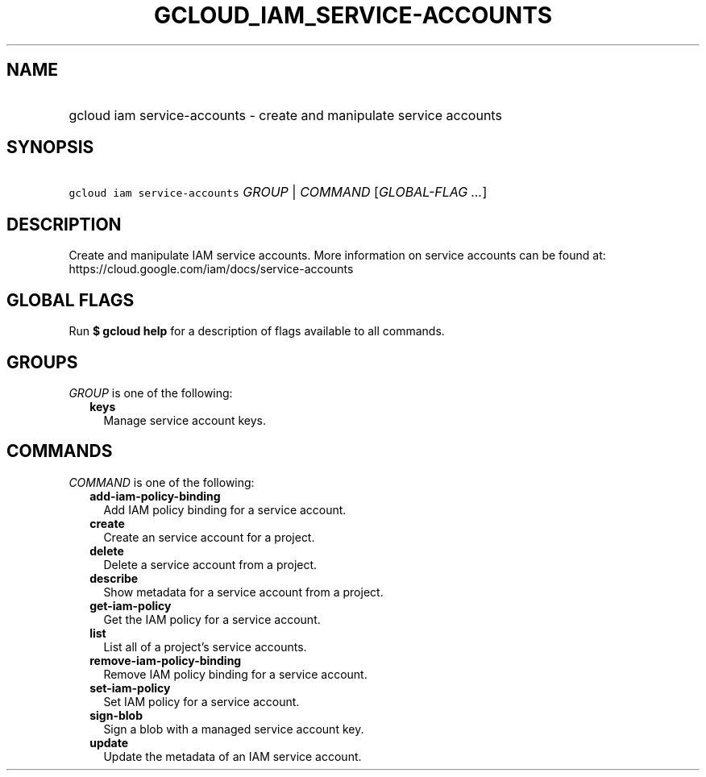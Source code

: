
.TH "GCLOUD_IAM_SERVICE\-ACCOUNTS" 1



.SH "NAME"
.HP
gcloud iam service\-accounts \- create and manipulate service accounts



.SH "SYNOPSIS"
.HP
\f5gcloud iam service\-accounts\fR \fIGROUP\fR | \fICOMMAND\fR [\fIGLOBAL\-FLAG\ ...\fR]



.SH "DESCRIPTION"

Create and manipulate IAM service accounts. More information on service accounts
can be found at: https://cloud.google.com/iam/docs/service\-accounts



.SH "GLOBAL FLAGS"

Run \fB$ gcloud help\fR for a description of flags available to all commands.



.SH "GROUPS"

\f5\fIGROUP\fR\fR is one of the following:

.RS 2m
.TP 2m
\fBkeys\fR
Manage service account keys.


.RE
.sp

.SH "COMMANDS"

\f5\fICOMMAND\fR\fR is one of the following:

.RS 2m
.TP 2m
\fBadd\-iam\-policy\-binding\fR
Add IAM policy binding for a service account.

.TP 2m
\fBcreate\fR
Create an service account for a project.

.TP 2m
\fBdelete\fR
Delete a service account from a project.

.TP 2m
\fBdescribe\fR
Show metadata for a service account from a project.

.TP 2m
\fBget\-iam\-policy\fR
Get the IAM policy for a service account.

.TP 2m
\fBlist\fR
List all of a project's service accounts.

.TP 2m
\fBremove\-iam\-policy\-binding\fR
Remove IAM policy binding for a service account.

.TP 2m
\fBset\-iam\-policy\fR
Set IAM policy for a service account.

.TP 2m
\fBsign\-blob\fR
Sign a blob with a managed service account key.

.TP 2m
\fBupdate\fR
Update the metadata of an IAM service account.
.RE
.sp
